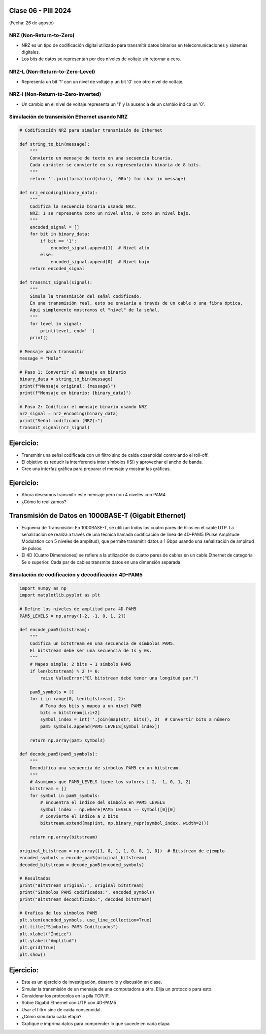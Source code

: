 .. -*- coding: utf-8 -*-

.. _rcs_subversion:

Clase 06 - PIII 2024
====================
(Fecha: 26 de agosto)


NRZ (Non-Return-to-Zero)
------------------------

- NRZ es un tipo de codificación digital utilizado para transmitir datos binarios en telecomunicaciones y sistemas digitales. 
- Los bits de datos se representan por dos niveles de voltaje sin retornar a cero.


NRZ-L (Non-Return-to-Zero-Level)
--------------------------------

- Representa un bit '1' con un nivel de voltaje y un bit '0' con otro nivel de voltaje.


NRZ-I (Non-Return-to-Zero-Inverted)
-----------------------------------

- Un cambio en el nivel de voltaje representa un '1' y la ausencia de un cambio indica un '0'. 


Simulación de transmisión Ethernet usando NRZ
---------------------------------------------

.. code-block:: python

	# Codificación NRZ para simular transmisión de Ethernet

	def string_to_bin(message):
	    """
	    Convierte un mensaje de texto en una secuencia binaria.
	    Cada carácter se convierte en su representación binaria de 8 bits.
	    """
	    return ''.join(format(ord(char), '08b') for char in message)

	def nrz_encoding(binary_data):
	    """
	    Codifica la secuencia binaria usando NRZ.
	    NRZ: 1 se representa como un nivel alto, 0 como un nivel bajo.
	    """
	    encoded_signal = []
	    for bit in binary_data:
	        if bit == '1':
	            encoded_signal.append(1)  # Nivel alto
	        else:
	            encoded_signal.append(0)  # Nivel bajo
	    return encoded_signal

	def transmit_signal(signal):
	    """
	    Simula la transmisión del señal codificado.
	    En una transmisión real, esto se enviaría a través de un cable o una fibra óptica.
	    Aquí simplemente mostramos el "nivel" de la señal.
	    """
	    for level in signal:
	        print(level, end=' ')
	    print()

	# Mensaje para transmitir
	message = "Hola"

	# Paso 1: Convertir el mensaje en binario
	binary_data = string_to_bin(message)
	print(f"Mensaje original: {message}")
	print(f"Mensaje en binario: {binary_data}")

	# Paso 2: Codificar el mensaje binario usando NRZ
	nrz_signal = nrz_encoding(binary_data)
	print("Señal codificada (NRZ):")
	transmit_signal(nrz_signal)



Ejercicio:
==========

- Transmitir una señal codificada con un filtro sinc de caída cosenoidal controlando el roll-off.
- El objetivo es reducir la interferencia inter símbolos (ISI) y aprovechar el ancho de banda.
- Cree una interfaz gráfica para preparar el mensaje y mostrar las gráficas.


Ejercicio:
==========

- Ahora deseamos transmitir este mensaje pero con 4 niveles con PAM4.
- ¿Cómo lo realizamos?


Transmisión de Datos en 1000BASE-T (Gigabit Ethernet)
=====================================================

- Esquema de Transmisión: En 1000BASE-T, se utilizan todos los cuatro pares de hilos en el cable UTP. La señalización se realiza a través de una técnica llamada codificación de línea de 4D-PAM5 (Pulse Amplitude Modulation con 5 niveles de amplitud), que permite transmitir datos a 1 Gbps usando una señalización de amplitud de pulsos.

- El 4D (Cuatro Dimensiones) se refiere a la utilización de cuatro pares de cables en un cable Ethernet de categoría 5e o superior. Cada par de cables transmite datos en una dimensión separada.


Simulación de codificación y decodificación 4D-PAM5
---------------------------------------------------

.. code-block:: python

	import numpy as np
	import matplotlib.pyplot as plt

	# Define los niveles de amplitud para 4D-PAM5
	PAM5_LEVELS = np.array([-2, -1, 0, 1, 2])

	def encode_pam5(bitstream):
	    """
	    Codifica un bitstream en una secuencia de símbolos PAM5.
	    El bitstream debe ser una secuencia de 1s y 0s.
	    """
	    # Mapeo simple: 2 bits → 1 símbolo PAM5
	    if len(bitstream) % 2 != 0:
	        raise ValueError("El bitstream debe tener una longitud par.")
	    
	    pam5_symbols = []
	    for i in range(0, len(bitstream), 2):
	        # Toma dos bits y mapea a un nivel PAM5
	        bits = bitstream[i:i+2]
	        symbol_index = int(''.join(map(str, bits)), 2)  # Convertir bits a número
	        pam5_symbols.append(PAM5_LEVELS[symbol_index])
	    
	    return np.array(pam5_symbols)

	def decode_pam5(pam5_symbols):
	    """
	    Decodifica una secuencia de símbolos PAM5 en un bitstream.
	    """
	    # Asumimos que PAM5_LEVELS tiene los valores [-2, -1, 0, 1, 2]
	    bitstream = []
	    for symbol in pam5_symbols:
	        # Encuentra el índice del símbolo en PAM5_LEVELS
	        symbol_index = np.where(PAM5_LEVELS == symbol)[0][0]
	        # Convierte el índice a 2 bits
	        bitstream.extend(map(int, np.binary_repr(symbol_index, width=2)))
	    
	    return np.array(bitstream)

	original_bitstream = np.array([1, 0, 1, 1, 0, 0, 1, 0])  # Bitstream de ejemplo
	encoded_symbols = encode_pam5(original_bitstream)
	decoded_bitstream = decode_pam5(encoded_symbols)

	# Resultados
	print("Bitstream original:", original_bitstream)
	print("Símbolos PAM5 codificados:", encoded_symbols)
	print("Bitstream decodificado:", decoded_bitstream)

	# Grafica de los símbolos PAM5
	plt.stem(encoded_symbols, use_line_collection=True)
	plt.title("Símbolos PAM5 Codificados")
	plt.xlabel("Índice")
	plt.ylabel("Amplitud")
	plt.grid(True)
	plt.show()



Ejercicio:
==========

- Este es un ejercicio de investigación, desarrollo y discusión en clase.
- Simular la transmisión de un mensaje de una computadora a otra. Elija un protocolo para esto.
- Considerar los protocolos en la pila TCP/IP.
- Sobre Gigabit Ethernet con UTP con 4D-PAM5
- Usar el filtro sinc de caída consenoidal.
- ¿Cómo simularía cada etapa?
- Grafique e imprima datos para comprender lo que sucede en cada etapa.




